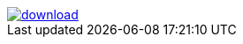 image::https://api.bintray.com/packages/btuser6/maven/aopalliance%3Aaopalliance/images/download.png[link="https://bintray.net/btuser6/maven/aopalliance%3Aaopalliance/_latestVersion"]
